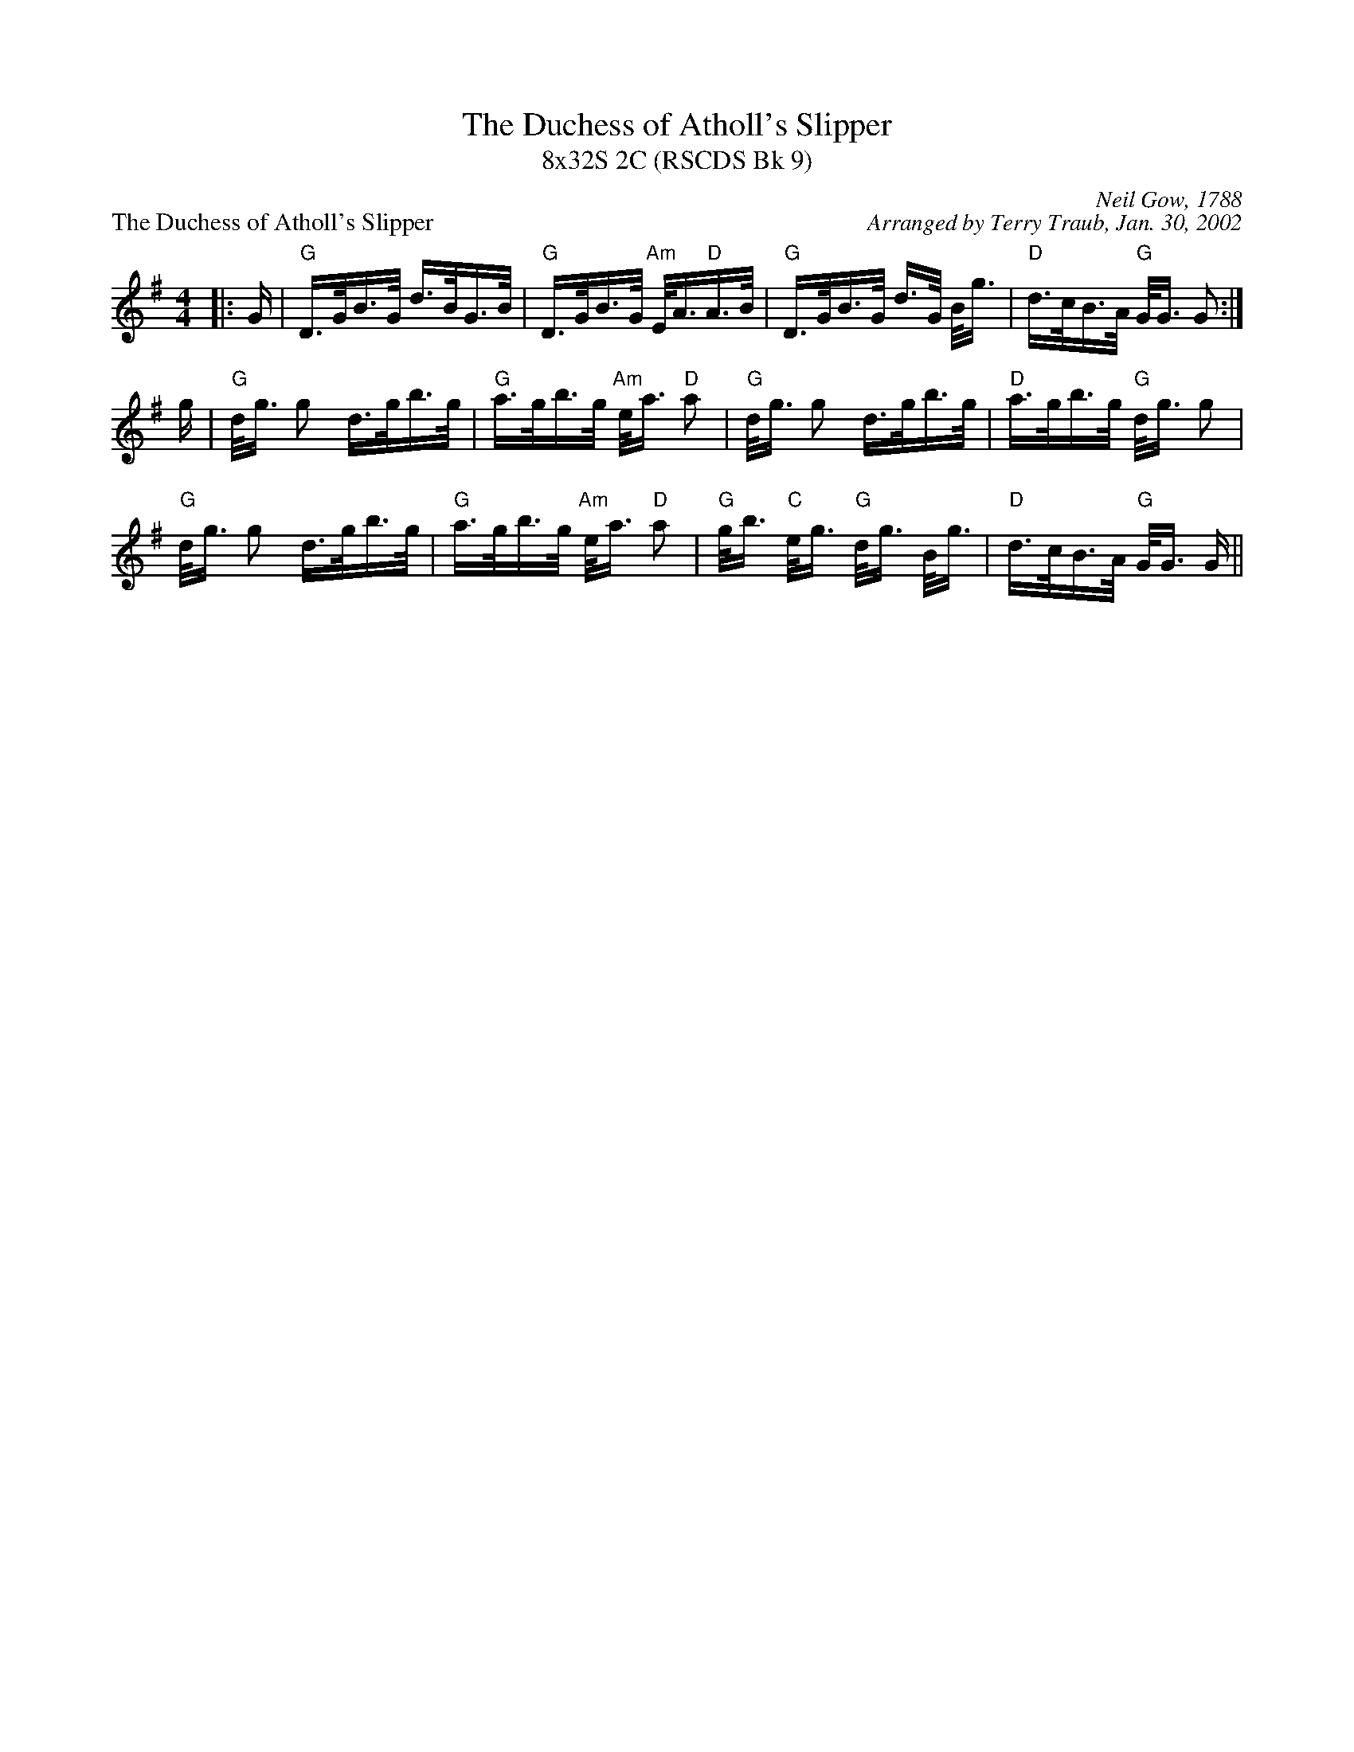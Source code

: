 X:1
T: The Duchess of Atholl's Slipper
T: 8x32S 2C (RSCDS Bk 9)
P: The Duchess of Atholl's Slipper
C: Neil Gow, 1788
C: Arranged by Terry Traub, Jan. 30, 2002
M: 4/4
L: 1/16
%
K: G
|: G | "G" D>GB>G d>BG>B | "G" D>GB>G "Am" E<A"D"A>B | "G" D>GB>G d>G B<g | "D"d>cB>A "G"G<G G2 :|
g | "G" d<g g2 d>gb>g | "G" a>gb>g "Am" e<a "D" a2 | "G" d<g g2 d>gb>g | "D" a>gb>g "G"d<g g2 |
"G" d<g g2 d>gb>g | "G" a>gb>g "Am" e<a "D" a2 | "G" g<b "C" e<g "G" d<g B<g | "D" d>cB>A "G" G<G G ||

